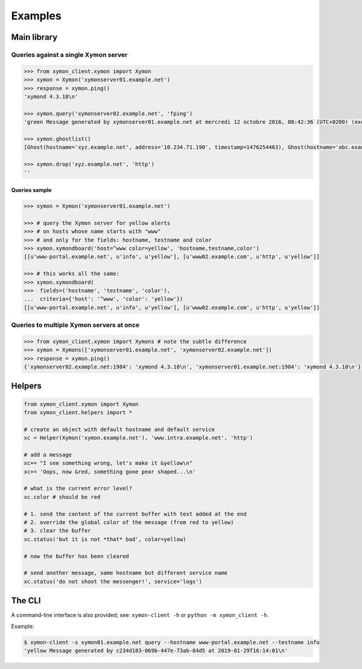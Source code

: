 ########
Examples
########

Main library
############

Queries against a single Xymon server
=====================================


.. code-block:: pycon

   >>> from xymon_client.xymon import Xymon
   >>> xymon = Xymon('xymonserver01.example.net')
   >>> response = xymon.ping()
   'xymond 4.3.18\n'

   >>> xymon.query('xymonserver02.example.net', 'fping')
   'green Message generated by xymonserver01.example.net at mercredi 12 octobre 2016, 08:42:36 (UTC+0200) (executed every 180 sec)\n'

   >>> xymon.ghostlist()
   [Ghost(hostname='xyz.example.net', address='10.234.71.190', timestamp=1476254463), Ghost(hostname='abc.example.net', address='10.234.71.189', timestamp=1476254435), Ghost(hostname='Combo_xtradb', address='10.234.72.13', timestamp=1476254444), Ghost(hostname='Combo_logs01Snalert01', address='10.234.72.13', timestamp=1476254444)]

   >>> xymon.drop('xyz.example.net', 'http')
   ''

Queries sample
--------------

.. code-block:: pycon

   >>> xymon = Xymon('xymonserver01.example.net')

   >>> # query the Xymon server for yellow alerts
   >>> # on hosts whose name starts with "www"
   >>> # and only for the fields: hostname, testname and color
   >>> xymon.xymondboard('host=^www color=yellow', 'hostname,testname,color')
   [[u'www-portal.example.net', u'info', u'yellow'], [u'www02.example.com', u'http', u'yellow']]

   >>> # this works all the same:
   >>> xymon.xymondboard(
   >>>  fields=('hostname', 'testname', 'color'),
   ...  criteria={'host': '^www', 'color': 'yellow'})
   [[u'www-portal.example.net', u'info', u'yellow'], [u'www02.example.com', u'http', u'yellow']]

Queries to multiple Xymon servers at once
=========================================

.. code-block:: pycon

   >>> from xymon_client.xymon import Xymons # note the subtle difference
   >>> xymon = Xymons(['xymonserver01.example.net', 'xymonserver02.example.net'])
   >>> response = xymon.ping()
   {'xymonserver02.example.net:1984': 'xymond 4.3.18\n', 'xymonserver01.example.net:1984': 'xymond 4.3.18\n'}

Helpers
#######

.. code-block:: python

   from xymon_client.xymon import Xymon
   from xymon_client.helpers import *

   # create an object with default hostname and default service
   xc = Helper(Xymon('xymon.example.net'), 'www.intra.example.net', 'http')

   # add a message
   xc+= "I see something wrong, let's make it &yellow\n"
   xc+= 'Oops, now &red, something gone pear shaped...\n'

   # what is the current error level?
   xc.color # should be red

   # 1. send the content of the current buffer with text added at the end
   # 2. override the global color of the message (from red to yellow)
   # 3. clear the buffer
   xc.status('but it is not *that* bad', color=yellow)

   # now the buffer has been cleared

   # send another message, same hostname but different service name
   xc.status('do not shoot the messenger!', service='logs')

The CLI
#######

A command-line interface is also provided; see: ``xymon-client -h``
or ``python -m xymon_client -h``.

Example:

.. code-block:: console

   $ xymon-client -s xymon01.example.net query --hostname www-portal.example.net --testname info
   'yellow Message generated by c234d183-069b-447e-73ab-84d5 at 2019-01-29T16:14:01\n'

